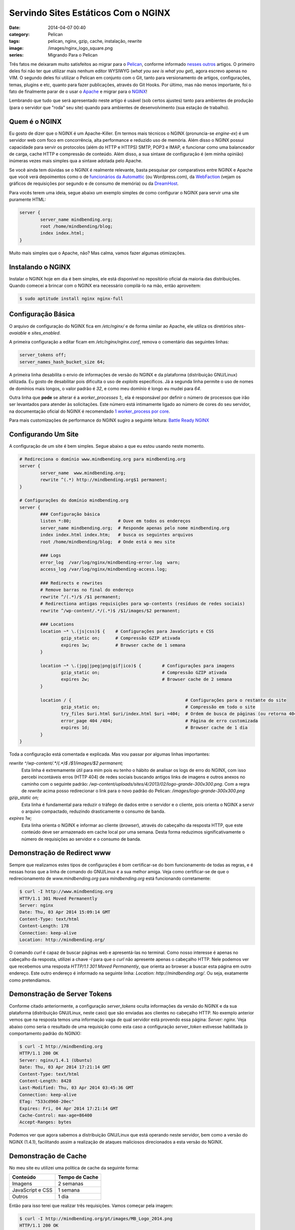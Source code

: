 Servindo Sites Estáticos Com o NGINX
####################################
:date: 2014-04-07 00:40
:category: Pelican
:tags: pelican, nginx, gzip, cache, instalação, rewrite
:image: /images/nginx_logo_square.png
:series: Migrando Para o Pelican

Três fatos me deixaram muito satisfeitos ao migrar para o `Pelican`_, conforme informado `nesses`_ `outros`_ artigos. O primeiro deles foi não ter que utilizar mais nenhum editor WYSIWYG (*what you see is what you get*), agora escrevo apenas no VIM. O segundo deles foi utilizar o Pelican em conjunto com o Git, tanto para versionamento de artigos, configurações, temas, plugins e etc, quanto para fazer publicações, através do Git Hooks. Por último, mas não menos importante, foi o fato de finalmente parar de o usar o `Apache`_ e migrar para o `NGINX`_!

.. image:: {filename}/images/nginx_logo.gif
        :align: center
        :target: {filename}/images/nginx_logo.gif
        :alt: NGINX Logo

Lembrando que tudo que será apresentado neste artigo é usável (sob certos ajustes) tanto para ambientes de produção (para o servidor que "roda" seu site) quando para ambientes de desenvolvimento (sua estação de trabalho).

.. more

Quem é o NGINX
--------------

Eu gosto de dizer que o NGINX é um Apache-Killer. Em termos mais técnicos o NGINX (pronuncia-se *engine-ex*) é um servidor web com foco em concorrência, alta performance e reduzido uso de memória. Além disso o NGINX possui capacidade para servir os protocolos (além do HTTP e HTTPS) SMTP, POP3 e IMAP, e funcionar como uma balanceador de carga, cache HTTP e compressão de conteúdo. Além disso, a sua sintaxe de configuração é (em minha opinião) inúmeras vezes mais simples qua a sintaxe adotada pelo Apache.

Se você ainda tem dúvidas se o NGINX é realmente relevante, basta pesquisar por comparativos entre NGINX e Apache que você verá depoimentos como o de `funcionários da Automattic`_ (ou Wordpress.com), da `WebFaction`_ (vejam os gráficos de requisições por segundo e de consumo de memória) ou da `DreamHost`_.

Para vocês terem uma ideia, segue abaixo um exemplo simples de como configurar o NGINX para servir uma site puramente HTML:

.. code-block:: nginx

        server {
                server_name mindbending.org;
                root /home/mindbending/blog;
                index index.html;
        }

Muito mais simples que o Apache, não? Mas calma, vamos fazer algumas otimizações.


Instalando o NGINX
------------------

Instalar o NGINX hoje em dia é bem simples, ele está disponível no repositório oficial da maioria das distribuições. Quando comecei a brincar com o NGINX era necessário compilá-lo na mão, então aproveitem:

.. code-block:: bash

        $ sudo aptitude install nginx nginx-full

Configuração Básica
-------------------

O arquivo de configuração do NGINX fica em `/etc/nginx/` e de forma similar ao Apache, ele utiliza os diretórios `sites-avaiable` e `sites_enabled`. 

A primeira configuração a editar ficam em `/etc/nginx/nginx.conf`, remova o comentário das seguintes linhas:

.. code-block:: conf

        server_tokens off;
        server_names_hash_bucket_size 64;

A primeira linha desabilita o envio de informações de versão do NGINX e da plataforma (distribuição GNU/Linux) utilizada. Eu gosto de desabilitar pois dificulta o uso de *exploits* específicos. Já a segunda linha permite o uso de nomes de domínios mais longos, o valor padrão é `32`, e como meu domínio é longo eu mudei para `64`.

Outra linha que **pode** se alterar é a `worker_processes 1;`, ela é responsável por definir o número de processos que irão ser levantados para atender às solicitações. Este número está intimamente ligado ao número de cores do seu servidor, na documentação oficial do NGINX é recomendado `1 worker_process por core`_.

Para mais customizações de performance do NGINX sugiro a seguinte leitura: `Battle Ready NGINX`_

Configurando Um Site
--------------------

A configuração de um site é bem simples. Segue abaixo a que eu estou usando neste momento.

.. code-blocK:: nginx

        # Redireciona o domínio www.mindbending.org para mindbending.org
        server {
                server_name  www.mindbending.org;
                rewrite ^(.*) http://mindbending.org$1 permanent;
        }

        # Configurações do domínio mindbending.org
        server {
                ### Configuração básica
                listen *:80;                  # Ouve em todos os endereços
                server_name mindbending.org;  # Responde apenas pelo nome mindbending.org
                index index.html index.htm;   # busca os seguintes arquivos
                root /home/mindbending/blog;  # Onde está o meu site

                ### Logs
                error_log  /var/log/nginx/mindbending-error.log  warn;
                access_log /var/log/nginx/mindbending-access.log;

                ### Redirects e rewrites
                # Remove barras no final do endereço
                rewrite ^/(.*)/$ /$1 permanent;
                # Redirectiona antigas requisições para wp-contents (resíduos de redes sociais)
                rewrite ^/wp-content/.*/(.*)$ /$1/images/$2 permanent;

                ### Locations
                location ~* \.(js|css)$ {    # Configurações para JavaScripts e CSS
                        gzip_static on;      # Compressão GZIP ativada
                        expires 1w;          # Browser cache de 1 semana
                }

                location ~* \.(jpg|jpeg|png|gif|ico)$ {        # Configurações para imagens
                        gzip_static on;                        # Compressão GZIP ativada
                        expires 2w;                            # Browser cache de 2 semana
                }

                location / {                                            # Configurações para o restante do site
                        gzip_static on;                                 # Compressão em todo o site
                        try_files $uri.html $uri/index.html $uri =404;  # Ordem de busca de páginas (ou retorna 404)
                        error_page 404 /404;                            # Página de erro customizada
                        expires 1d;                                     # Browser cache de 1 dia
                }
        }

Toda a configuração está comentada e explicada. Mas vou passar por algumas linhas importantes:

`rewrite ^/wp-content/.*/(.*)$ /$1/images/$2 permanent;`
        Esta linha é extremamente útil para mim pois eu tenho o hábito de analisar os logs de erro do NGINX, com isso percebi incontáveis erros (HTTP 404) de redes sociais buscando antigos links de imagens e outros anexos no caminho com o seguinte padrão: `/wp-content/uploads/sites/4/2013/02/logo-grande-300x300.png`. Com a regra de `rewrite` acima posso redirecionar o link para o novo padrão do Pelican: `/images/logo-grande-300x300.png`
`gzip_static on;`
        Esta linha é fundamental para reduzir o tráfego de dados entre o servidor e o cliente, pois orienta o NGINX a servir o arquivo compactado, reduzindo drasticamente o consumo de banda.
`expires 1w;`
        Esta linha orienta o NGINX e informar ao cliente (*browser*), através do cabeçalho da resposta HTTP, que este conteúdo deve ser armazenado em cache local por uma semana. Desta forma reduzimos significativamente o número de requisições ao servidor e o consumo de banda.


Demonstração de Redirect www
----------------------------

Sempre que realizamos estes tipos de configurações é bom certificar-se do bom funcionamento de todas as regras, e é nessas horas que a linha de comando do GNU/Linux é a sua melhor amiga. Veja como certificar-se de que o redirecionamento de `www.mindbending.org` para `mindbending.org` está funcionando corretamente:

.. code-block:: bash

        $ curl -I http://www.mindbending.org
        HTTP/1.1 301 Moved Permanently
        Server: nginx
        Date: Thu, 03 Apr 2014 15:09:14 GMT
        Content-Type: text/html
        Content-Length: 178
        Connection: keep-alive
        Location: http://mindbending.org/

O comando `curl` é capaz de buscar páginas web e apresentá-las no terminal. Como nosso interesse é apenas no cabeçalho da resposta, utilizei a chave `-I` para que o `curl` não apresente apenas o cabeçalho HTTP. Nele podemos ver que recebemos uma resposta `HTTP/1.1 301 Moved Permanently`, que orienta ao browser a buscar esta página em outro endereço. Este outro endereço é informado na seguinte linha: `Location: http://mindbending.org/`. Ou seja, exatamente como pretendíamos.

Demonstração de Server Tokens
-----------------------------

Conforme citado anteriormente, a configuração `server_tokens` oculta informações da versão do NGINX e da sua plataforma (distribuição GNU/Linux, neste caso) que são enviadas aos clientes no cabeçalho HTTP. No exemplo anterior vemos que na resposta temos uma informação vaga de qual servidor está provendo essa página: `Server: nginx`. Veja abaixo como seria o resultado de uma requisição como esta caso a configuração `server_token` estivesse habilitada (o comportamento padrão do NGINX):

.. code-block:: bash

        $ curl -I http://mindbending.org
        HTTP/1.1 200 OK
        Server: nginx/1.4.1 (Ubuntu)
        Date: Thu, 03 Apr 2014 17:21:14 GMT
        Content-Type: text/html
        Content-Length: 8428
        Last-Modified: Thu, 03 Apr 2014 03:45:36 GMT
        Connection: keep-alive
        ETag: "533cd960-20ec"
        Expires: Fri, 04 Apr 2014 17:21:14 GMT
        Cache-Control: max-age=86400
        Accept-Ranges: bytes

Podemos ver que agora sabemos a distribuição GNU/Linux que está operando neste servidor, bem como a versão do NGINX (1.4.1), facilitando assim a realização de ataques maliciosos direcionados a esta versão do NGINX.

Demonstração de Cache
---------------------

No meu site eu utilizei uma politica de cache da seguinte forma:

.. table::
        :class: table

        ====================  ===============================
        Conteúdo               Tempo de Cache
        ====================  ===============================
        Imagens                2 semanas
        JavaScript e CSS       1 semana
        Outros                 1 dia
        ====================  ===============================

Então para isso terei que realizar três requisições. Vamos começar pela imagem:

.. code-block:: bash

        $ curl -I http://mindbending.org/pt/images/MB_Logo_2014.png
        HTTP/1.1 200 OK
        Server: nginx
        Date: Thu, 03 Apr 2014 15:34:52 GMT
        Content-Type: image/png
        Content-Length: 4755
        Last-Modified: Thu, 03 Apr 2014 03:42:17 GMT
        Connection: keep-alive
        ETag: "533cd899-1293"
        Expires: Thu, 17 Apr 2014 15:34:52 GMT
        Cache-Control: max-age=1209600
        Accept-Ranges: bytes

Podemos ver que o servidor respondeu com uma mensagem `HTTP/1.1 200 OK` informando a data/hora da requisição `Date: Thu, 03 Apr 2014 15:34:52 GMT` e a que esse conteúdo expira (`Expires: Thu, 17 Apr 2014 15:34:52 GMT`), exatos 14 dias (2 semanas). Para ter certeza do valor, você pode também conferir o seguinte campo: `Cache-Control: max-age=1209600`. Este campo apresenta em segundos o tempo que esse conteúdo ficará no cache (14 dias * 24 horas * 60 minutos * 60 seguntos = 1209600 segundos).

Agora vamos ver o conteúdo CSS:

.. code-block:: bash

        $ curl -I http://mindbending.org/pt/theme/css/style.css
        HTTP/1.1 200 OK
        Server: nginx
        Date: Thu, 03 Apr 2014 15:24:16 GMT
        Content-Type: text/css
        Content-Length: 7548
        Last-Modified: Thu, 03 Apr 2014 03:40:54 GMT
        Connection: keep-alive
        ETag: "533cd846-1d7c"
        Expires: Thu, 10 Apr 2014 15:24:16 GMT
        Cache-Control: max-age=604800
        Accept-Ranges: bytes

Da mesma forma temos uma resposta `HTTP/1.1 200 OK` feita em `Thu, 03 Apr 2014 15:24:16 GMT` e que expirará em `Thu, 10 Apr 2014 15:24:16 GMT`, isto é, `max-age=604800` (em segundos).

Para finalizar vamos ver um outro conteúdo qualquer, por exemplo um artigo:

.. code-block:: bash

        $ curl -I http://mindbending.org/pt/adeus-wordpress
        HTTP/1.1 200 OK
        Server: nginx
        Date: Thu, 03 Apr 2014 15:42:16 GMT
        Content-Type: text/html
        Content-Length: 27702
        Last-Modified: Fri, 07 Mar 2014 00:08:00 GMT
        Connection: keep-alive
        ETag: "53190de0-6c36"
        Expires: Fri, 04 Apr 2014 15:42:16 GMT
        Cache-Control: max-age=86400
        Accept-Ranges: bytes

Podemos ver que um artigo, solicitado em `Thu, 03 Apr 2014 15:42:16 GMT` possui um cache que irá expirar em `Fri, 04 Apr 2014 15:42:16 GMT`, ou seja, `max-age=86400` (em segundos). Com isso vemos que a política de cache está funcionando perfeitamente.

Demonstração da Compactação GZIP
--------------------------------

A configuração `gzip_static` é uma das que mais me empolgou, pois em conjunto com o plugin `gzip_cache` do Pelican, eu consigo reduzir consideravelmente o consumo de recursos de processamento do servidor e o consumo de trafego. A redução do consumo de tráfego é óbvia pois, uma vez que é enviado para o cliente a versão compactada da sua página, o tráfego é bem menor. Mas por quê a redução do consumo de recuso de processamento? Bem, isso se deve ao fato de que se eu quisesse utilizar esse tipo de recurso no NGINX eu poderia permitir que ele compactasse minhas páginas antes de enviá-la ao cliente. Porém, isso implica que o meu servidor vai perder tempo (e processamento) a cada requisição realizando a compactação das páginas. Mas será que vale a pena mesmo compactar a página? Vamos fazer uma análise rápida:

.. code-block:: bash

        $ curl -Is http://mindbending.org/pt | grep Length
        Content-Length: 77688
        $ curl -Is -H 'Accept-Encoding: gzip' http://mindbending.org/pt | grep Length
        Content-Length: 10933

Na primeira linha temos uma requisição comum ao índice do meu blog, e temos como resposta 77.688 Bytes. Já na segunda requisição, onde informamos que nosso 'navegador' pode tem capacidade de receber arquivos compactados, temos uma resposta de apenas 10.933 Bytes. Isto é, uma resposta 7.1 vezes menor que a primeira, ou uma economia de 66.755 Bytes.

E em uma página menor, será que teremos um ganho menos significativo? Vamos fazer um teste com a URL `http://mindbending.org/pt/adeus-wordpress`:

.. code-block:: bash

        $ curl -Is http://mindbending.org/pt/adeus-wordpress | grep Length
        Content-Length: 27702
        $ curl -Is -H 'Accept-Encoding: gzip' http://mindbending.org/pt/adeus-wordpress | grep Length
        Content-Length: 6197

Em valores absolutos sim, nosso ganho foi menor. Apenas 21.505 Bytes economizados, ou um seja, uma requisição 4.47 vezes menor. Mas mesmo assim é uma economia considerável.

Para termos uma ideia, vamos tomar como base que um site receba 100 visitas por dia e vamos assumir que todas as visitas vejam apenas um artigo e que todos esse artigo possue a taxa de economia de 21 KBytes. Ao final do mês teremos uma economia de 65.100.00 Bytes, ou seja 65.1 MBytes.

Fechamento
----------

O NGINX é um monstro, tudo o que eu demonstrei é apenas um porcento das funcionalidades dele. Se esse aperitivo despertou usa curiosidade sugiro que você pesquise e leia muito, existem diversos tutoriais, guias e livros sobre este ótimo servidor web. Boa diversão!

Até mais...

.. _Pelican: http://docs.getpelican.com/en/3.3.0/
.. _nesses: /pt/adeus-wordpress
.. _outros: /pt/migrando-do-wordpress-para-o-pelican
.. _Apache: http://www.apache.org/
.. _NGINX: http://nginx.org/
.. _funcionários da Automattic: http://barry.wordpress.com/2008/04/28/load-balancer-update/
.. _WebFaction: http://blog.webfaction.com/2008/12/a-little-holiday-present-10000-reqssec-with-nginx-2/
.. _DreamHost: http://wiki.dreamhost.com/Web_Server_Performance_Comparison
.. _1 worker_process por core: http://wiki.nginx.org/CoreModule#worker_processes
.. _Battle Ready NGINX: http://blog.zachorr.com/nginx-setup/
